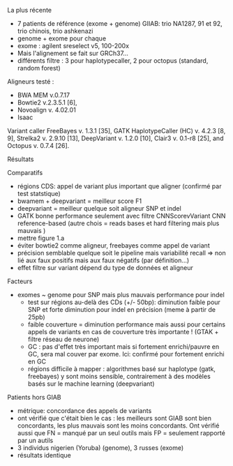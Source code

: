 :PROPERTIES:
:ID:       5cc49977-98bc-4dfc-9d55-57617fa0755a
:END:
La plus récente
- 7 patients de référence (exome + genome) GIIAB: trio NA1287, 91 et 92, trio chinois, trio ashkenazi
- genome + exome pour chaque
- exome : agilent sreselect v5, 100-200x
- Mais l'alignement se fait sur GRCh37...
- différents filtre : 3 pour haplotypecaller, 2 pour octopus (standard, random forest)
Aligneurs testé :
- BWA MEM v.0.7.17
- Bowtie2 v.2.3.5.1 [6],
- Novoalign v. 4.02.01
- Isaac
Variant caller
  FreeBayes v. 1.3.1 [35], GATK HaplotypeCaller (HC) v. 4.2.3 [8, 9], Strelka2 v. 2.9.10 [13], DeepVariant v. 1.2.0 [10], Clair3 v. 0.1-r8 [25], and Octopus v. 0.7.4 [26].
**** Résultats
Comparatifs
- régions CDS: appel de variant plus important que aligner (confirmé par  test statstique)
- bwamem + deepvariant = meilleur score F1
- deepvariant = meilleur quelque soit aligneur SNP et indel
- GATK bonne performance seulement avec filtre CNNScorevVariant CNN reference-based (autre chois = reads bases et hard filtering mais plus mauvais )
- mettre figure 1.a
- éviter bowtie2 comme aligneur, freebayes comme appel de variant
- précision semblable quelque soit le pipeline mais variabilité recall => non lié aux faux positifs mais aux faux négatifs (par définition...)
- effet filtre sur variant dépend du type de données et aligneur
Facteurs
- exomes ~ genome pour SNP mais plus mauvais performance pour indel
  - test sur régions au-delà des CDs (+/- 50bp): diminution faible pour SNP et forte diminution pour indel en précision (meme à partir de 25pb)
  - faible couverture = diminution performance mais aussi pour certains appels de variants en cas de couverture très importante ! (GTAK + filtre réseau de neurone)
  - GC : pas d'effet très important mais si fortement enrichi/pauvre en GC, sera mal couver par exome. Ici: confirmé pour fortement enrichi en GC
  - régions difficile à mapper : algorithmes basé sur haplotype (gatk, freebayes) y sont moins sensible, contrairement à des modèles basés sur le machine learning (deepvariant)
Patients hors GIAB
- métrique: concordance des appels de variants
- ont vérifié que c'était bien le cas : les meilleurs sont GIAB sont bien concordants, les plus mauvais sont les moins concordants. Ont vérifié aussi que FN = manqué par un seul outils mais FP = seulement rapporté par un autils
- 3 individus nigerien (Yoruba) (genome), 3 russes (exome)
- résultats identique
